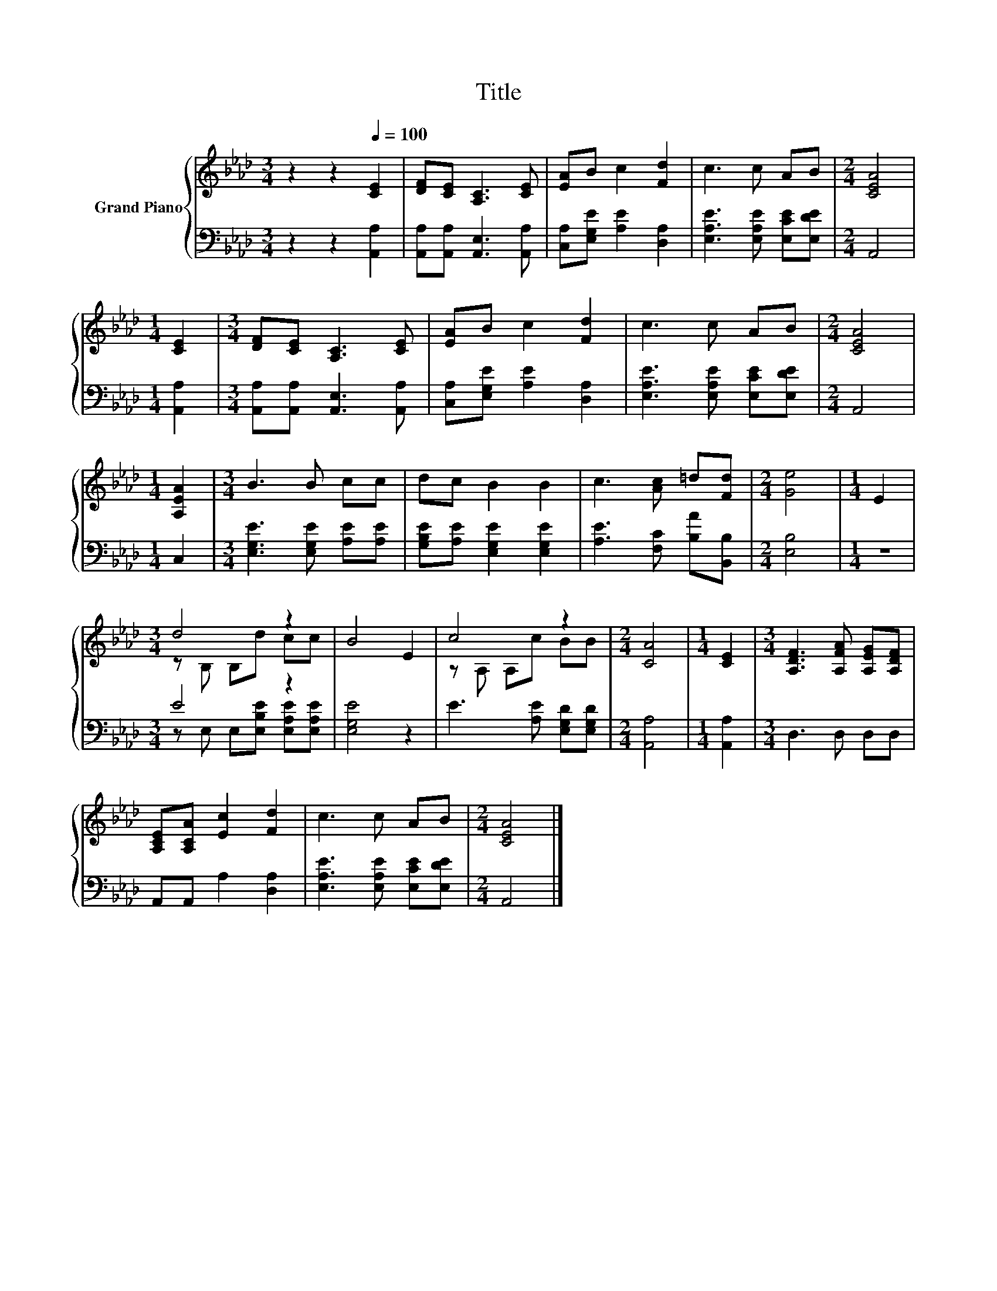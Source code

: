 X:1
T:Title
%%score { ( 1 3 ) | ( 2 4 ) }
L:1/8
M:3/4
K:Ab
V:1 treble nm="Grand Piano"
V:3 treble 
V:2 bass 
V:4 bass 
V:1
 z2 z2[Q:1/4=100] [CE]2 | [DF][CE] [A,C]3 [CE] | [EA]B c2 [Fd]2 | c3 c AB |[M:2/4] [CEA]4 | %5
[M:1/4] [CE]2 |[M:3/4] [DF][CE] [A,C]3 [CE] | [EA]B c2 [Fd]2 | c3 c AB |[M:2/4] [CEA]4 | %10
[M:1/4] [A,EA]2 |[M:3/4] B3 B cc | dc B2 B2 | c3 [Ac] =d[Fd] |[M:2/4] [Ge]4 |[M:1/4] E2 | %16
[M:3/4] d4 z2 | B4 E2 | c4 z2 |[M:2/4] [CA]4 |[M:1/4] [CE]2 |[M:3/4] [A,DF]3 [A,FA] [A,EG][A,DF] | %22
 [A,CE][A,CA] [Ec]2 [Fd]2 | c3 c AB |[M:2/4] [CEA]4 |] %25
V:2
 z2 z2 [A,,A,]2 | [A,,A,][A,,A,] [A,,E,]3 [A,,A,] | [C,A,][E,G,E] [A,E]2 [D,A,]2 | %3
 [E,A,E]3 [E,A,E] [E,CE][E,DE] |[M:2/4] A,,4 |[M:1/4] [A,,A,]2 | %6
[M:3/4] [A,,A,][A,,A,] [A,,E,]3 [A,,A,] | [C,A,][E,G,E] [A,E]2 [D,A,]2 | %8
 [E,A,E]3 [E,A,E] [E,CE][E,DE] |[M:2/4] A,,4 |[M:1/4] C,2 |[M:3/4] [E,G,E]3 [E,G,E] [A,E][A,E] | %12
 [G,B,E][A,E] [E,G,E]2 [E,G,E]2 | [A,E]3 [F,C] [B,A][B,,B,] |[M:2/4] [E,B,]4 |[M:1/4] z2 | %16
[M:3/4] E4 z2 | [E,G,E]4 z2 | E3 [A,E] [E,G,D][E,G,D] |[M:2/4] [A,,A,]4 |[M:1/4] [A,,A,]2 | %21
[M:3/4] D,3 D, D,D, | A,,A,, A,2 [D,A,]2 | [E,A,E]3 [E,A,E] [E,CE][E,DE] |[M:2/4] A,,4 |] %25
V:3
 x6 | x6 | x6 | x6 |[M:2/4] x4 |[M:1/4] x2 |[M:3/4] x6 | x6 | x6 |[M:2/4] x4 |[M:1/4] x2 | %11
[M:3/4] x6 | x6 | x6 |[M:2/4] x4 |[M:1/4] x2 |[M:3/4] z B, B,d cc | x6 | z A, A,c BB |[M:2/4] x4 | %20
[M:1/4] x2 |[M:3/4] x6 | x6 | x6 |[M:2/4] x4 |] %25
V:4
 x6 | x6 | x6 | x6 |[M:2/4] x4 |[M:1/4] x2 |[M:3/4] x6 | x6 | x6 |[M:2/4] x4 |[M:1/4] x2 | %11
[M:3/4] x6 | x6 | x6 |[M:2/4] x4 |[M:1/4] x2 |[M:3/4] z E, E,[E,B,E] [E,A,E][E,A,E] | x6 | x6 | %19
[M:2/4] x4 |[M:1/4] x2 |[M:3/4] x6 | x6 | x6 |[M:2/4] x4 |] %25


